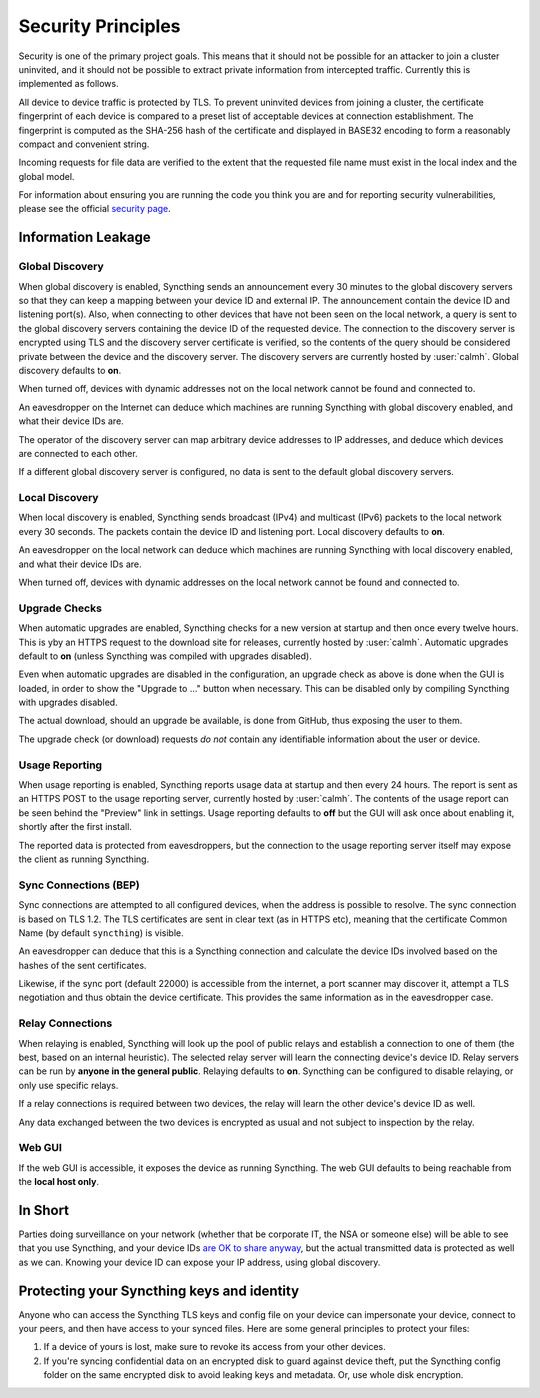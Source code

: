 Security Principles
===================

Security is one of the primary project goals. This means that it should not be
possible for an attacker to join a cluster uninvited, and it should not be
possible to extract private information from intercepted traffic. Currently this
is implemented as follows.

All device to device traffic is protected by TLS. To prevent uninvited devices
from joining a cluster, the certificate fingerprint of each device is compared
to a preset list of acceptable devices at connection establishment. The
fingerprint is computed as the SHA-256 hash of the certificate and displayed
in BASE32 encoding to form a reasonably compact and convenient string.

Incoming requests for file data are verified to the extent that the requested
file name must exist in the local index and the global model.

For information about ensuring you are running the code you think you are and
for reporting security vulnerabilities, please see the official `security page
<https://syncthing.net/security.html>`__.

Information Leakage
-------------------

Global Discovery
~~~~~~~~~~~~~~~~

When global discovery is enabled, Syncthing sends an announcement every 30
minutes to the global discovery servers so that they can keep a mapping
between your device ID and external IP. The announcement contain the device
ID and listening port(s). Also, when connecting to other devices that have
not been seen on the local network, a query is sent to the global discovery
servers containing the device ID of the requested device. The connection to
the discovery server is encrypted using TLS and the discovery server
certificate is verified, so the contents of the query should be considered
private between the device and the discovery server. The discovery servers
are currently hosted by :user:`calmh`. Global discovery defaults to **on**.

When turned off, devices with dynamic addresses not on the local network cannot
be found and connected to.

An eavesdropper on the Internet can deduce which machines are running
Syncthing with global discovery enabled, and what their device IDs are.

The operator of the discovery server can map arbitrary device addresses to
IP addresses, and deduce which devices are connected to each other.

If a different global discovery server is configured, no data is sent to the
default global discovery servers.

Local Discovery
~~~~~~~~~~~~~~~

When local discovery is enabled, Syncthing sends broadcast (IPv4) and multicast
(IPv6) packets to the local network every 30 seconds. The packets contain the
device ID and listening port. Local discovery defaults to **on**.

An eavesdropper on the local network can deduce which machines are running
Syncthing with local discovery enabled, and what their device IDs are.

When turned off, devices with dynamic addresses on the local network cannot be
found and connected to.

Upgrade Checks
~~~~~~~~~~~~~~

When automatic upgrades are enabled, Syncthing checks for a new version at
startup and then once every twelve hours. This is yby an HTTPS request to the
download site for releases, currently hosted by :user:`calmh`.
Automatic upgrades default to **on** (unless Syncthing was compiled with
upgrades disabled).

Even when automatic upgrades are disabled in the configuration, an upgrade check
as above is done when the GUI is loaded, in order to show the "Upgrade to ..."
button when necessary. This can be disabled only by compiling Syncthing with
upgrades disabled.

The actual download, should an upgrade be available, is done from
GitHub, thus exposing the user to them.

The upgrade check (or download) requests *do not* contain any identifiable
information about the user or device.

Usage Reporting
~~~~~~~~~~~~~~~

When usage reporting is enabled, Syncthing reports usage data at startup and
then every 24 hours. The report is sent as an HTTPS POST to the usage reporting
server, currently hosted by :user:`calmh`. The contents of the usage report can
be seen behind the "Preview" link in settings. Usage reporting defaults to
**off** but the GUI will ask once about enabling it, shortly after the first
install.

The reported data is protected from eavesdroppers, but the connection to the
usage reporting server itself may expose the client as running Syncthing.

Sync Connections (BEP)
~~~~~~~~~~~~~~~~~~~~~~

Sync connections are attempted to all configured devices, when the address is
possible to resolve. The sync connection is based on TLS 1.2. The TLS
certificates are sent in clear text (as in HTTPS etc), meaning that the
certificate Common Name (by default ``syncthing``) is visible.

An eavesdropper can deduce that this is a Syncthing connection and calculate the
device IDs involved based on the hashes of the sent certificates.

Likewise, if the sync port (default 22000) is accessible from the internet, a
port scanner may discover it, attempt a TLS negotiation and thus obtain the
device certificate. This provides the same information as in the eavesdropper
case.

Relay Connections
~~~~~~~~~~~~~~~~~

When relaying is enabled, Syncthing will look up the pool of public relays
and establish a connection to one of them (the best, based on an internal
heuristic). The selected relay server will learn the connecting device's
device ID. Relay servers can be run by **anyone in the general public**.
Relaying defaults to **on**. Syncthing can be configured to disable
relaying, or only use specific relays.

If a relay connections is required between two devices, the relay will learn
the other device's device ID as well.

Any data exchanged between the two devices is encrypted as usual and not
subject to inspection by the relay.

Web GUI
~~~~~~~

If the web GUI is accessible, it exposes the device as running Syncthing. The
web GUI defaults to being reachable from the **local host only**.

In Short
--------

Parties doing surveillance on your network (whether that be corporate IT, the
NSA or someone else) will be able to see that you use Syncthing, and your device
IDs `are OK to share anyway
<https://docs.syncthing.net/users/faq.html#should-i-keep-my-device-ids-secret>`__,
but the actual transmitted data is protected as well as we can. Knowing your
device ID can expose your IP address, using global discovery.

Protecting your Syncthing keys and identity
-------------------------------------------

Anyone who can access the Syncthing TLS keys and config file on your device can
impersonate your device, connect to your peers, and then have access to your
synced files. Here are some general principles to protect your files:

#. If a device of yours is lost, make sure to revoke its access from your other
   devices.
#. If you're syncing confidential data on an encrypted disk to guard against
   device theft, put the Syncthing config folder on the same encrypted disk to
   avoid leaking keys and metadata. Or, use whole disk encryption.
